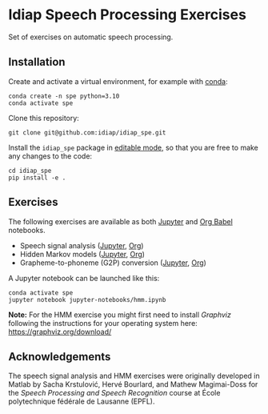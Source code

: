 # SPDX-FileCopyrightText: Idiap Research Institute
# SPDX-FileContributor: Enno Hermann <enno.hermann@idiap.ch>
# SPDX-License-Identifier: GPL-3.0-only

* Idiap Speech Processing Exercises

Set of exercises on automatic speech processing.

** Installation

Create and activate a virtual environment, for example with [[https://docs.conda.io/en/latest/][conda]]:

#+begin_src shell
  conda create -n spe python=3.10
  conda activate spe
#+end_src

Clone this repository:
#+begin_src shell
  git clone git@github.com:idiap/idiap_spe.git
#+end_src

Install the =idiap_spe= package in [[https://pip.pypa.io/en/stable/topics/local-project-installs/#editable-installs][editable mode]], so that you are free to make
any changes to the code:

#+begin_src shell
  cd idiap_spe
  pip install -e .
#+end_src

** Exercises

The following exercises are available as both [[https://jupyter.org/][Jupyter]] and [[https://orgmode.org/worg/org-contrib/babel/][Org Babel]] notebooks.

- Speech signal analysis ([[./jupyter-notebooks/speech_analysis.ipynb][Jupyter]], [[./org-notebooks/speech_analysis.org][Org]])
- Hidden Markov models ([[./jupyter-notebooks/hmm.ipynb][Jupyter]], [[./org-notebooks/hmm.org][Org]])
- Grapheme-to-phoneme (G2P) conversion ([[./jupyter-notebooks/g2p.ipynb][Jupyter]], [[./org-notebooks/g2p.org][Org]])

A Jupyter notebook can be launched like this:

#+begin_src shell
  conda activate spe
  jupyter notebook jupyter-notebooks/hmm.ipynb
#+end_src

*Note:* For the HMM exercise you might first need to install /Graphviz/
following the instructions for your operating system here:
[[https://graphviz.org/download/]]

** Acknowledgements

The speech signal analysis and HMM exercises were originally developed in Matlab
by Sacha Krstulović, Hervé Bourlard, and Mathew Magimai-Doss for the /Speech
Processing and Speech Recognition/ course at École polytechnique fédérale de
Lausanne (EPFL).
